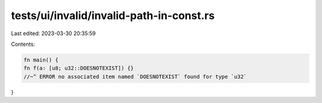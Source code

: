 tests/ui/invalid/invalid-path-in-const.rs
=========================================

Last edited: 2023-03-30 20:35:59

Contents:

.. code-block:: rs

    fn main() {
    fn f(a: [u8; u32::DOESNOTEXIST]) {}
    //~^ ERROR no associated item named `DOESNOTEXIST` found for type `u32`
}


